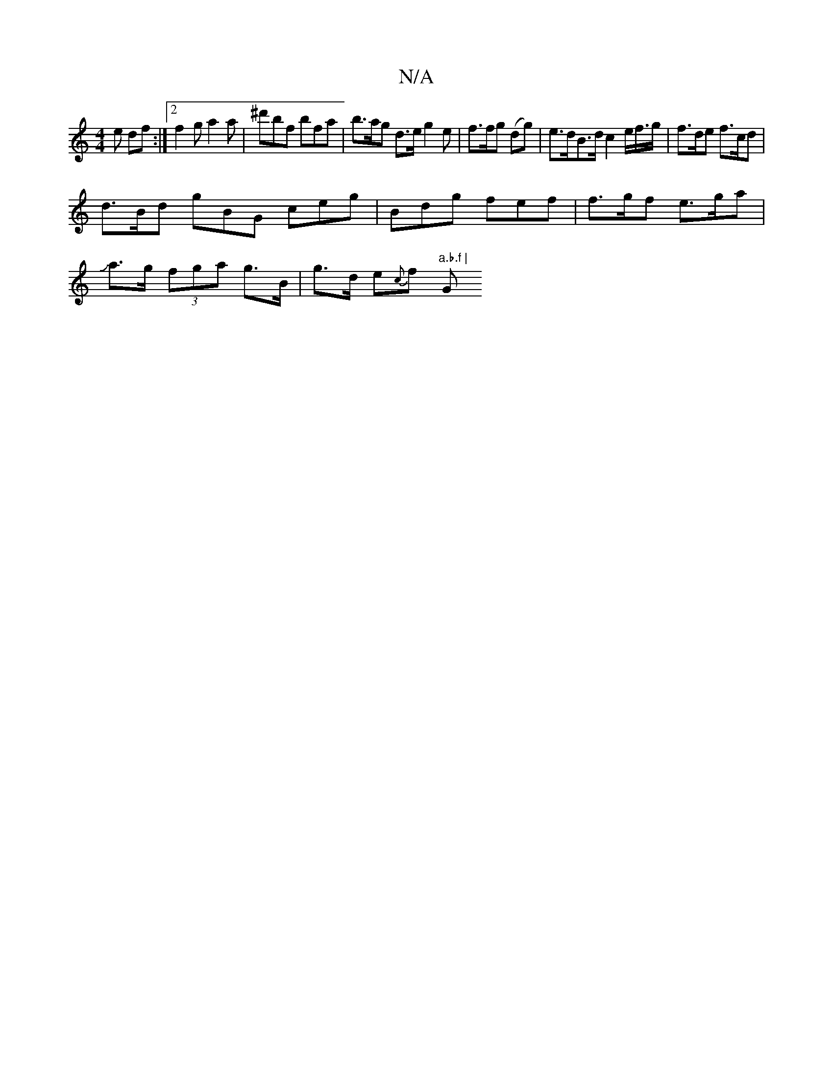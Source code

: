 X:1
T:N/A
M:4/4
R:N/A
K:Cmajor
e df:|[2 f2 g a2 a |^d'bf bfa | b>ag d>e g2e | f>fg (dg) | e>dB>d c2 e/f/>g | f>de f>cd |
d>Bd gBG ceg | Bdg fef | f>gf e>ga |
Ja>g (3fga g>B|g>d e{c}f "a.b.f | "Gm"E3 E3 | ~B3 d>eg | e>d B^A A>c |1 d